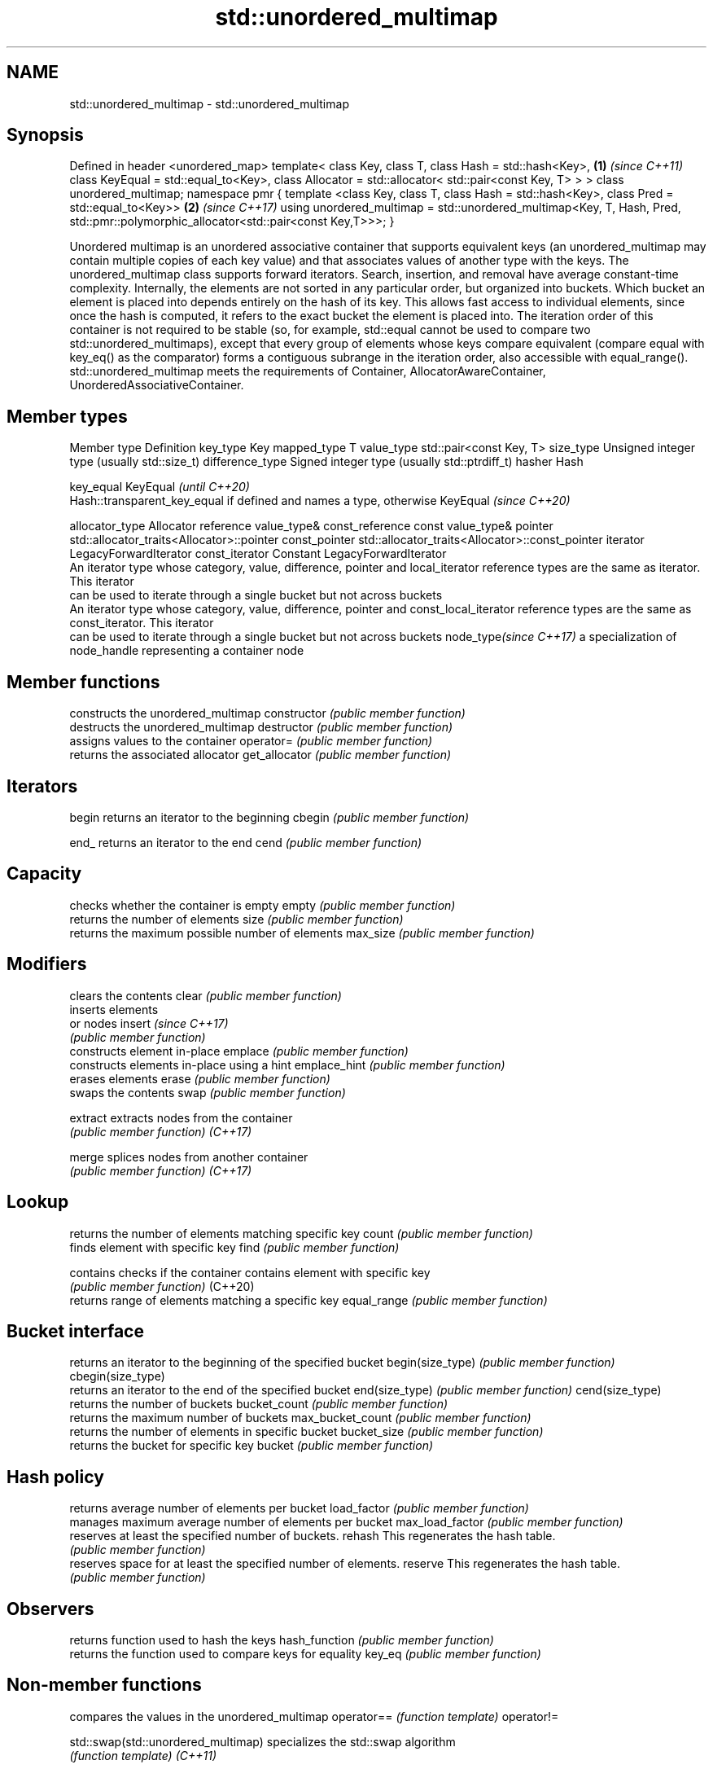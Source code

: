 .TH std::unordered_multimap 3 "2020.03.24" "http://cppreference.com" "C++ Standard Libary"
.SH NAME
std::unordered_multimap \- std::unordered_multimap

.SH Synopsis

Defined in header <unordered_map>
template<
class Key,
class T,
class Hash = std::hash<Key>,                                           \fB(1)\fP \fI(since C++11)\fP
class KeyEqual = std::equal_to<Key>,
class Allocator = std::allocator< std::pair<const Key, T> >
> class unordered_multimap;
namespace pmr {
template <class Key, class T,
class Hash = std::hash<Key>,
class Pred = std::equal_to<Key>>                                       \fB(2)\fP \fI(since C++17)\fP
using unordered_multimap = std::unordered_multimap<Key, T, Hash, Pred,
std::pmr::polymorphic_allocator<std::pair<const Key,T>>>;
}

Unordered multimap is an unordered associative container that supports equivalent keys (an unordered_multimap may contain multiple copies of each key value) and that associates values of another type with the keys. The unordered_multimap class supports forward iterators. Search, insertion, and removal have average constant-time complexity.
Internally, the elements are not sorted in any particular order, but organized into buckets. Which bucket an element is placed into depends entirely on the hash of its key. This allows fast access to individual elements, since once the hash is computed, it refers to the exact bucket the element is placed into.
The iteration order of this container is not required to be stable (so, for example, std::equal cannot be used to compare two std::unordered_multimaps), except that every group of elements whose keys compare equivalent (compare equal with key_eq() as the comparator) forms a contiguous subrange in the iteration order, also accessible with equal_range().
std::unordered_multimap meets the requirements of Container, AllocatorAwareContainer, UnorderedAssociativeContainer.

.SH Member types


Member type            Definition
key_type               Key
mapped_type            T
value_type             std::pair<const Key, T>
size_type              Unsigned integer type (usually std::size_t)
difference_type        Signed integer type (usually std::ptrdiff_t)
hasher                 Hash

key_equal              KeyEqual                                                                    \fI(until C++20)\fP
                       Hash::transparent_key_equal if defined and names a type, otherwise KeyEqual \fI(since C++20)\fP

allocator_type         Allocator
reference              value_type&
const_reference        const value_type&
pointer                std::allocator_traits<Allocator>::pointer
const_pointer          std::allocator_traits<Allocator>::const_pointer
iterator               LegacyForwardIterator
const_iterator         Constant LegacyForwardIterator
                       An iterator type whose category, value, difference, pointer and
local_iterator         reference types are the same as iterator. This iterator
                       can be used to iterate through a single bucket but not across buckets
                       An iterator type whose category, value, difference, pointer and
const_local_iterator   reference types are the same as const_iterator. This iterator
                       can be used to iterate through a single bucket but not across buckets
node_type\fI(since C++17)\fP a specialization of node_handle representing a container node


.SH Member functions


                  constructs the unordered_multimap
constructor       \fI(public member function)\fP
                  destructs the unordered_multimap
destructor        \fI(public member function)\fP
                  assigns values to the container
operator=         \fI(public member function)\fP
                  returns the associated allocator
get_allocator     \fI(public member function)\fP

.SH Iterators


begin             returns an iterator to the beginning
cbegin            \fI(public member function)\fP



end_              returns an iterator to the end
cend              \fI(public member function)\fP



.SH Capacity

                  checks whether the container is empty
empty             \fI(public member function)\fP
                  returns the number of elements
size              \fI(public member function)\fP
                  returns the maximum possible number of elements
max_size          \fI(public member function)\fP

.SH Modifiers

                  clears the contents
clear             \fI(public member function)\fP
                  inserts elements
                  or nodes
insert            \fI(since C++17)\fP
                  \fI(public member function)\fP
                  constructs element in-place
emplace           \fI(public member function)\fP
                  constructs elements in-place using a hint
emplace_hint      \fI(public member function)\fP
                  erases elements
erase             \fI(public member function)\fP
                  swaps the contents
swap              \fI(public member function)\fP

extract           extracts nodes from the container
                  \fI(public member function)\fP
\fI(C++17)\fP

merge             splices nodes from another container
                  \fI(public member function)\fP
\fI(C++17)\fP

.SH Lookup

                  returns the number of elements matching specific key
count             \fI(public member function)\fP
                  finds element with specific key
find              \fI(public member function)\fP

contains          checks if the container contains element with specific key
                  \fI(public member function)\fP
(C++20)
                  returns range of elements matching a specific key
equal_range       \fI(public member function)\fP

.SH Bucket interface

                  returns an iterator to the beginning of the specified bucket
begin(size_type)  \fI(public member function)\fP
cbegin(size_type)
                  returns an iterator to the end of the specified bucket
end(size_type)    \fI(public member function)\fP
cend(size_type)
                  returns the number of buckets
bucket_count      \fI(public member function)\fP
                  returns the maximum number of buckets
max_bucket_count  \fI(public member function)\fP
                  returns the number of elements in specific bucket
bucket_size       \fI(public member function)\fP
                  returns the bucket for specific key
bucket            \fI(public member function)\fP

.SH Hash policy

                  returns average number of elements per bucket
load_factor       \fI(public member function)\fP
                  manages maximum average number of elements per bucket
max_load_factor   \fI(public member function)\fP
                  reserves at least the specified number of buckets.
rehash            This regenerates the hash table.
                  \fI(public member function)\fP
                  reserves space for at least the specified number of elements.
reserve           This regenerates the hash table.
                  \fI(public member function)\fP

.SH Observers

                  returns function used to hash the keys
hash_function     \fI(public member function)\fP
                  returns the function used to compare keys for equality
key_eq            \fI(public member function)\fP


.SH Non-member functions


                                   compares the values in the unordered_multimap
operator==                         \fI(function template)\fP
operator!=

std::swap(std::unordered_multimap) specializes the std::swap algorithm
                                   \fI(function template)\fP
\fI(C++11)\fP

erase_if(std::unordered_multimap)  Erases all elements satisfying specific criteria
                                   \fI(function template)\fP
(C++20)


Deduction_guides\fI(since C++17)\fP




